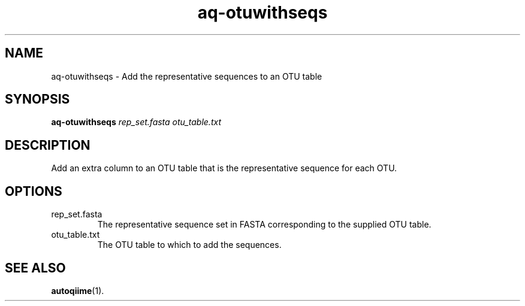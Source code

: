 .\" Authors: Andre Masella
.TH aq-otuwithseqs 1 "October 2011" "1.2" "USER COMMANDS"
.SH NAME 
aq-otuwithseqs \- Add the representative sequences to an OTU table
.SH SYNOPSIS
.B aq-otuwithseqs
.I rep_set.fasta
.I otu_table.txt
.SH DESCRIPTION
Add an extra column to an OTU table that is the representative sequence for each OTU.
.SH OPTIONS
.TP
rep_set.fasta
The representative sequence set in FASTA corresponding to the supplied OTU table.
.TP
otu_table.txt
The OTU table to which to add the sequences.
.SH SEE ALSO
.BR autoqiime (1).
